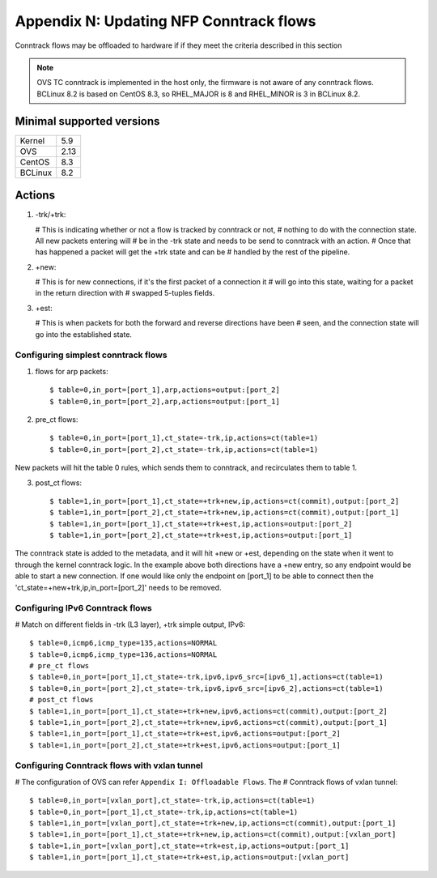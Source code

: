.. highlight:: console

Appendix N: Updating NFP Conntrack flows
========================================

Conntrack flows may be offloaded to hardware if if they meet the criteria
described in this section

.. note::

   OVS TC conntrack is implemented in the host only, the firmware is not
   aware of any conntrack flows. BCLinux 8.2 is based on CentOS 8.3, so
   RHEL_MAJOR is 8 and RHEL_MINOR is 3 in BCLinux 8.2.

Minimal supported versions
--------------------------

+-------------+-------------------------+
| Kernel      | 5.9                     |
+-------------+-------------------------+
| OVS         | 2.13                    |
+-------------+-------------------------+
| CentOS      | 8.3                     |
+-------------+-------------------------+
| BCLinux     | 8.2                     |
+-------------+-------------------------+


Actions
-------

1. -trk/+trk:

   # This is indicating whether or not a flow is tracked by conntrack or not,
   # nothing to do with the connection state. All new packets entering will
   # be in the -trk state and needs to be send to conntrack with an action.
   # Once that has happened a packet will get the +trk state and can be
   # handled by the rest of the pipeline.

2. +new:

   # This is for new connections, if it's the first packet of a connection it
   # will go into this state, waiting for a packet in the return direction with
   # swapped 5-tuples fields.

3. +est:

   # This is when packets for both the forward and reverse directions have been
   # seen, and the connection state will go into the established state.


Configuring simplest conntrack flows
~~~~~~~~~~~~~~~~~~~~~~~~~~~~~~~~~~~~

1. flows for arp packets::

   $ table=0,in_port=[port_1],arp,actions=output:[port_2]
   $ table=0,in_port=[port_2],arp,actions=output:[port_1]

2. pre_ct flows::

   $ table=0,in_port=[port_1],ct_state=-trk,ip,actions=ct(table=1)
   $ table=0,in_port=[port_2],ct_state=-trk,ip,actions=ct(table=1)

New packets will hit the table 0 rules, which sends them to conntrack, and
recirculates them to table 1.

3. post_ct flows::

   $ table=1,in_port=[port_1],ct_state=+trk+new,ip,actions=ct(commit),output:[port_2]
   $ table=1,in_port=[port_2],ct_state=+trk+new,ip,actions=ct(commit),output:[port_1]
   $ table=1,in_port=[port_1],ct_state=+trk+est,ip,actions=output:[port_2]
   $ table=1,in_port=[port_2],ct_state=+trk+est,ip,actions=output:[port_1]

The conntrack state is added to the metadata, and it will hit +new or +est,
depending on the state when it went to through the kernel conntrack logic.
In the example above both directions have a +new entry, so any endpoint would
be able to start a new connection. If one would like only the endpoint on
[port_1] to be able to connect then the 'ct_state=+new+trk,ip,in_port=[port_2]'
needs to be removed.


Configuring IPv6 Conntrack flows
~~~~~~~~~~~~~~~~~~~~~~~~~~~~~~~~

# Match on different fields in -trk (L3 layer), +trk simple output, IPv6::

   $ table=0,icmp6,icmp_type=135,actions=NORMAL
   $ table=0,icmp6,icmp_type=136,actions=NORMAL
   # pre_ct flows
   $ table=0,in_port=[port_1],ct_state=-trk,ipv6,ipv6_src=[ipv6_1],actions=ct(table=1)
   $ table=0,in_port=[port_2],ct_state=-trk,ipv6,ipv6_src=[ipv6_2],actions=ct(table=1)
   # post_ct flows
   $ table=1,in_port=[port_1],ct_state=+trk+new,ipv6,actions=ct(commit),output:[port_2]
   $ table=1,in_port=[port_2],ct_state=+trk+new,ipv6,actions=ct(commit),output:[port_1]
   $ table=1,in_port=[port_1],ct_state=+trk+est,ipv6,actions=output:[port_2]
   $ table=1,in_port=[port_2],ct_state=+trk+est,ipv6,actions=output:[port_1]


Configuring Conntrack flows with vxlan tunnel
~~~~~~~~~~~~~~~~~~~~~~~~~~~~~~~~~~~~~~~~~~~~~

# The configuration of OVS can refer ``Appendix I: Offloadable Flows``. The
# Conntrack flows of vxlan tunnel::

   $ table=0,in_port=[vxlan_port],ct_state=-trk,ip,actions=ct(table=1)
   $ table=0,in_port=[port_1],ct_state=-trk,ip,actions=ct(table=1)
   $ table=1,in_port=[vxlan_port],ct_state=+trk+new,ip,actions=ct(commit),output:[port_1]
   $ table=1,in_port=[port_1],ct_state=+trk+new,ip,actions=ct(commit),output:[vxlan_port]
   $ table=1,in_port=[vxlan_port],ct_state=+trk+est,ip,actions=output:[port_1]
   $ table=1,in_port=[port_1],ct_state=+trk+est,ip,actions=output:[vxlan_port]
